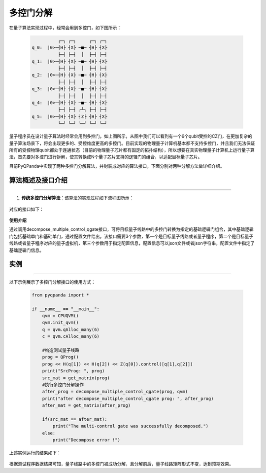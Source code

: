 多控门分解
=====================

在量子算法实现过程中，经常会用到多控门，如下图所示：
    

 .. code-block:: python

              ┌─┐ ┌─┐     ┌─┐ ┌─┐
    q_0:  |0>─┤H├ ┤X├ ─■─ ┤H├ ┤X├
              ├─┤ ├─┤  │  ├─┤ ├─┤
    q_1:  |0>─┤H├ ┤X├ ─■─ ┤H├ ┤X├
              ├─┤ ├─┤  │  ├─┤ ├─┤
    q_2:  |0>─┤H├ ┤X├ ─■─ ┤H├ ┤X├
              ├─┤ ├─┤  │  ├─┤ ├─┤
    q_3:  |0>─┤H├ ┤X├ ─■─ ┤H├ ┤X├
              ├─┤ ├─┤  │  ├─┤ ├─┤
    q_4:  |0>─┤H├ ┤X├ ─■─ ┤H├ ┤X├
              ├─┤ ├─┤ ┌┴┐ ├─┤ ├─┤
    q_5:  |0>─┤H├ ┤X├ ┤Z├ ┤H├ ┤X├
              └─┘ └─┘ └─┘ └─┘ └─┘


量子程序员在设计量子算法时经常会用到多控门，如上图所示，从图中我们可以看到有一个6个qubit受控的CZ门，在更加复杂的量子算法场景下，将会出现更多的、受控维度更高的多控门。目前实现的物理量子计算机基本都不支持多控门，并且我们无法保证所有的受控物理qubit都处于连通状态（目前的物理量子芯片都有固定的拓扑结构），所以想要在真实物理量子计算机上运行量子算法，首先要对多控门进行拆解，使其转换成N个量子芯片支持的逻辑门的组合，以适配目标量子芯片。

目前PyQPanda中实现了两种多控门分解算法，并封装成对应的算法接口，下面分别对两种分解方法做详细介绍。
    
算法概述及接口介绍
>>>>>>>>>>
----

1. **传统多控门分解算法**：该算法的实现过程如下流程图所示：

.. figure:: ./images/multiControlGateDecompose_1.png
   :align: center

对应的接口如下：

    .. code-block:: python
        decompose_multiple_control_qgate(prog, qvm, 'QPandaConfig.json')
    
    
**使用介绍**

通过调用decompose_multiple_control_qgate接口，可将目标量子线路中的多控门转换为指定的基础逻辑门组合，其中基础逻辑门包括基础单门和基础单门，通过配置文件给出。该接口需要3个参数，第一个是目标量子线路或者量子程序，第二个是目标量子线路或者量子程序对应的量子虚拟机，第三个参数用于指定配置信息，配置信息可以json文件或者json字符串，配置文件中指定了基础逻辑门信息。

实例
>>>>>>>>>>
----

.. _多控门分解示例程序:

以下示例展示了多控门分解接口的使用方式：

    .. code-block:: python
  
        from pyqpanda import *

        if __name__ == "__main__":
            qvm = CPUQVM()
            qvm.init_qvm()
            q = qvm.qAlloc_many(6)
            c = qvm.cAlloc_many(6)

            #构造测试量子线路
            prog = QProg()
            prog << H(q[1]) << H(q[2]) << Z(q[0]).control([q[1],q[2]])
            print("SrcProg: ", prog)
            src_mat = get_matrix(prog)
            #执行多控门分解操作
            after_prog = decompose_multiple_control_qgate(prog, qvm)
            print("after decompose_multiple_control_qgate prog: ", after_prog)
            after_mat = get_matrix(after_prog)

            if(src_mat == after_mat):
                print("The multi-control gate was successfully decomposed.")
            else:
                print("Decompose error !")

上述实例运行的结果如下：

.. figure:: ./images/multi_control_gate_decompose_result_1.png
   :alt:


根据测试程序数据结果可知，量子线路中的多控门被成功分解，且分解前后，量子线路矩阵形式不变，达到预期效果。

